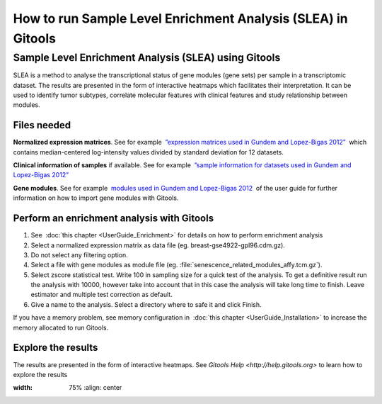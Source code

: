 =============================================================
How to run Sample Level Enrichment Analysis (SLEA) in Gitools
=============================================================


Sample Level Enrichment Analysis (SLEA) using Gitools
-----------------------------------------------------

SLEA is a method to analyse the transcriptional status of gene modules (gene sets) per sample in a transcriptomic dataset. The results are presented in the form of interactive heatmaps which facilitates their interpretation. It can be used to identify tumor subtypes, correlate molecular features with clinical features and study relationship between modules.



Files needed
............

**Normalized expression matrices**. See for example  `”expression matrices used in Gundem and Lopez-Bigas 2012” <http://bg.upf.edu/slea/datasets/experiments>`__  which contains median-centered log-intensity values divided by standard deviation for 12 datasets.

**Clinical information of samples** if available. See for example  `”sample information for datasets used in Gundem and Lopez-Bigas 2012” <http://bg.upf.edu/slea/datasets/samples>`__

**Gene modules**. See for example  `modules used in Gundem and Lopez-Bigas 2012 <UserGuide_SpecialFileExtensions.rst>`__  of the user guide for further information on how to import gene modules with Gitools.



Perform an enrichment analysis with Gitools
...........................................

#. See  :doc:`this chapter <UserGuide_Enrichment>`  for details on how to perform enrichment analysis

#. Select a normalized expression matrix as data file (eg. breast-gse4922-gpl96.cdm.gz).

#. Do not select any filtering option.

#. Select a file with gene modules as module file (eg. :file:`senescence_related_modules_affy.tcm.gz`).

#. Select zscore statistical test. Write 100 in sampling size for a quick test of the analysis. To get a definitive result run the analysis with 10000, however take into account that in this case the analysis will take long time to finish. Leave estimator and multiple test correction as default.

#. Give a name to the analysis. Select a directory where to safe it and click Finish.

If you have a memory problem, see memory configuration in  :doc:`this chapter <UserGuide_Installation>` to increase the
memory allocated to run Gitools.

Explore the results
...................

The results are presented in the form of interactive heatmaps. See `Gitools Help <http://help.gitools.org>` to learn how to explore the results

.. image:: img/SLEAexample.png
:width: 75%
   :align: center

